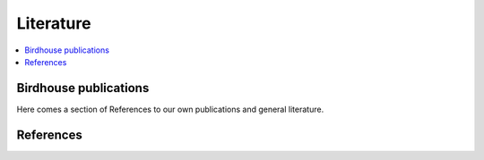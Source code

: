 .. _literature:

Literature
==========

.. contents::
    :local:
    :depth: 3


Birdhouse publications
----------------------

Here comes a section of References to our own publications and general literature.

.. todo:: include ref bibliography file!

References
----------

.. todo:: include ref bibliography file!
